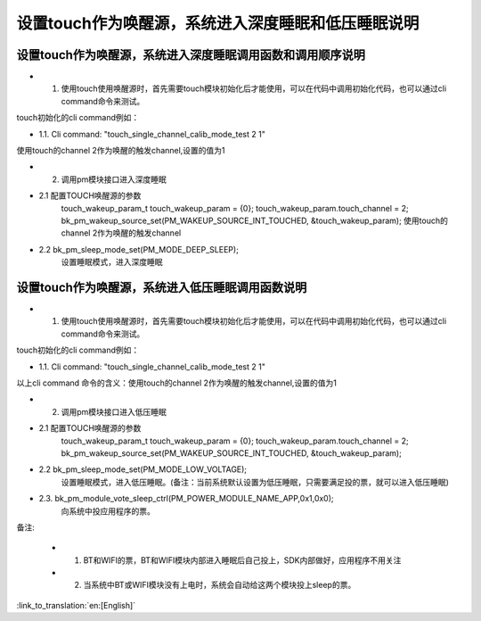 设置touch作为唤醒源，系统进入深度睡眠和低压睡眠说明
=======================================================


设置touch作为唤醒源，系统进入深度睡眠调用函数和调用顺序说明
-----------------------------------------------------------------
- 1. 使用touch使用唤醒源时，首先需要touch模块初始化后才能使用，可以在代码中调用初始化代码，也可以通过cli command命令来测试。

touch初始化的cli command例如：

- 1.1. Cli command: "touch_single_channel_calib_mode_test 2 1" 

使用touch的channel 2作为唤醒的触发channel,设置的值为1


- 2. 调用pm模块接口进入深度睡眠

- 2.1 配置TOUCH唤醒源的参数
   touch_wakeup_param_t   touch_wakeup_param  = {0};
   touch_wakeup_param.touch_channel = 2;
   bk_pm_wakeup_source_set(PM_WAKEUP_SOURCE_INT_TOUCHED, &touch_wakeup_param);
   使用touch的channel 2作为唤醒的触发channel

- 2.2 bk_pm_sleep_mode_set(PM_MODE_DEEP_SLEEP);
   设置睡眠模式，进入深度睡眠


设置touch作为唤醒源，系统进入低压睡眠调用函数说明
------------------------------------------------------------
- 1. 使用touch使用唤醒源时，首先需要touch模块初始化后才能使用，可以在代码中调用初始化代码，也可以通过cli command命令来测试。

touch初始化的cli command例如：

- 1.1. Cli command: "touch_single_channel_calib_mode_test 2 1" 
以上cli command 命令的含义：使用touch的channel 2作为唤醒的触发channel,设置的值为1


- 2. 调用pm模块接口进入低压睡眠

- 2.1 配置TOUCH唤醒源的参数 
       touch_wakeup_param_t    touch_wakeup_param  = {0};
       touch_wakeup_param.touch_channel = 2;  
       bk_pm_wakeup_source_set(PM_WAKEUP_SOURCE_INT_TOUCHED, &touch_wakeup_param);

- 2.2 bk_pm_sleep_mode_set(PM_MODE_LOW_VOLTAGE);
      设置睡眠模式，进入低压睡眠。(备注：当前系统默认设置为低压睡眠，只需要满足投的票，就可以进入低压睡眠)

- 2.3. bk_pm_module_vote_sleep_ctrl(PM_POWER_MODULE_NAME_APP,0x1,0x0);
      向系统中投应用程序的票。


备注:

 - 1. BT和WIFI的票，BT和WIFI模块内部进入睡眠后自己投上，SDK内部做好，应用程序不用关注

 - 2. 当系统中BT或WIFI模块没有上电时，系统会自动给这两个模块投上sleep的票。

:link_to_translation:`en:[English]`

